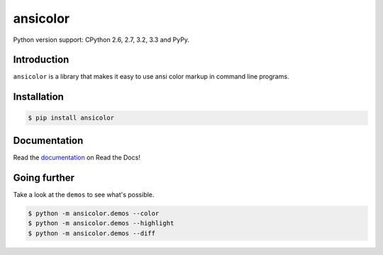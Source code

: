 ansicolor
=========

.. image:: https://pypip.in/v/ansicolor/badge.png
    :target: https://pypi.python.org/pypi/ansicolor/

.. image:: https://travis-ci.org/numerodix/ansicolor.png?branch=master
    :target: https://travis-ci.org/numerodix/ansicolor

.. image:: https://pypip.in/wheel/ansicolor/badge.png
    :target: https://pypi.python.org/pypi/ansicolor/

Python version support: CPython 2.6, 2.7, 3.2, 3.3 and PyPy.


Introduction
------------

``ansicolor`` is a library that makes it easy to use ansi color markup in command
line programs.


Installation
------------

.. code:: bash

    $ pip install ansicolor


Documentation
------------

Read the `documentation`_ on Read the Docs!


Going further
-------------

Take a look at the ``demos`` to see what's possible.

.. code:: bash

    $ python -m ansicolor.demos --color
    $ python -m ansicolor.demos --highlight
    $ python -m ansicolor.demos --diff


.. _`documentation`: https://ansicolor.readthedocs.org/
